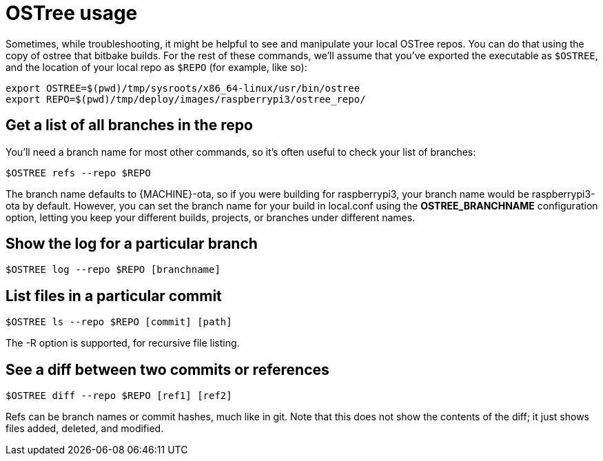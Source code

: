 = OSTree usage
:page-layout: page
:page-categories: [tips]
:page-date: 2017-06-06 15:23:36
:page-order: 3
:icons: font

Sometimes, while troubleshooting, it might be helpful to see and manipulate your local OSTree repos. You can do that using the copy of ostree that bitbake builds. For the rest of these commands, we'll assume that you've exported the executable as `$OSTREE`, and the location of your local repo as `$REPO` (for example, like so):

    export OSTREE=$(pwd)/tmp/sysroots/x86_64-linux/usr/bin/ostree
    export REPO=$(pwd)/tmp/deploy/images/raspberrypi3/ostree_repo/

== Get a list of all branches in the repo

You'll need a branch name for most other commands, so it's often useful to check your list of branches:

    $OSTREE refs --repo $REPO

The branch name defaults to \{MACHINE}-ota, so if you were building for raspberrypi3, your branch name would be raspberrypi3-ota by default. However, you can set the branch name for your build in local.conf using the *OSTREE_BRANCHNAME* configuration option, letting you keep your different builds, projects, or branches under different names.

== Show the log for a particular branch

    $OSTREE log --repo $REPO [branchname]

== List files in a particular commit

    $OSTREE ls --repo $REPO [commit] [path]

The -R option is supported, for recursive file listing.

== See a diff between two commits or references

    $OSTREE diff --repo $REPO [ref1] [ref2]

Refs can be branch names or commit hashes, much like in git. Note that this does not show the contents of the diff; it just shows files added, deleted, and modified.

